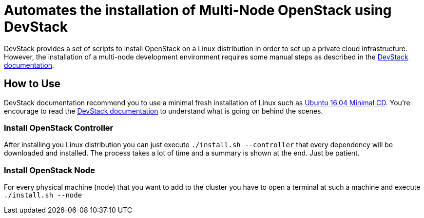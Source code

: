 = Automates the installation of Multi-Node OpenStack using DevStack

DevStack provides a set of scripts to install OpenStack on a Linux distribution
in order to set up a private cloud infrastructure.
However, the installation of a multi-node development environment requires
some manual steps as described in the https://docs.openstack.org/devstack/latest/guides/multinode-lab.html[DevStack documentation].

== How to Use

DevStack documentation recommend you to use a minimal fresh installation of Linux such as https://help.ubuntu.com/community/Installation/MinimalCD[Ubuntu 16.04 Minimal CD].
You're encourage to read the https://docs.openstack.org/devstack/latest/guides/multinode-lab.html[DevStack documentation] to understand what is going on behind the scenes.

=== Install OpenStack Controller

After installing you Linux distribution you can just execute `./install.sh --controller` that every dependency will be downloaded and installed. The process takes a lot of time and a summary is shown at the end. Just be patient.

=== Install OpenStack Node

For every physical machine (node) that you want to add to the cluster you have to open a terminal at such a machine and execute `./install.sh --node`
